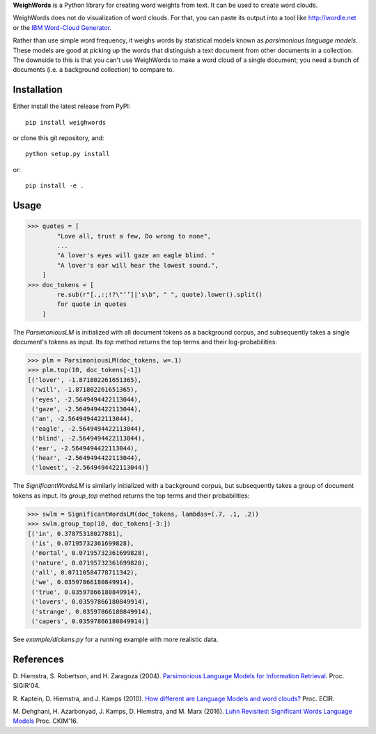 **WeighWords** is a Python library for creating word weights from text. It can
be used to create word clouds.

WeighWords does not do visualization of word clouds. For that, you can paste
its output into a tool like http://wordle.net or the `IBM Word-Cloud Generator
<http://www.alphaworks.ibm.com/tech/wordcloud>`_.

Rather than use simple word frequency, it weighs words by statistical models
known as *parsimonious language models*. These models are good at picking up
the words that distinguish a text document from other documents in a
collection. The downside to this is that you can't use WeighWords to make a
word cloud of a single document; you need a bunch of documents (i.e. a
background collection) to compare to.


Installation
------------

Either install the latest release from PyPI::

    pip install weighwords

or clone this git repository, and::

    python setup.py install

or::

    pip install -e .

Usage
-----
>>> quotes = [
        "Love all, trust a few, Do wrong to none",
        ...
        "A lover's eyes will gaze an eagle blind. "
        "A lover's ear will hear the lowest sound.",
    ]
>>> doc_tokens = [
        re.sub(r"[.,:;!?\"‘’]|'s\b", " ", quote).lower().split()
        for quote in quotes
    ]

The `ParsimoniousLM` is initialized with all document tokens as a
background corpus, and subsequently takes a single document's tokens
as input. Its `top` method returns the top terms and their log-probabilities:

>>> plm = ParsimoniousLM(doc_tokens, w=.1)
>>> plm.top(10, doc_tokens[-1])
[('lover', -1.871802261651365),
 ('will', -1.871802261651365),
 ('eyes', -2.5649494422113044),
 ('gaze', -2.5649494422113044),
 ('an', -2.5649494422113044),
 ('eagle', -2.5649494422113044),
 ('blind', -2.5649494422113044),
 ('ear', -2.5649494422113044),
 ('hear', -2.5649494422113044),
 ('lowest', -2.5649494422113044)]

The `SignificantWordsLM` is similarly initialized with a background corpus,
but subsequently takes a group of document tokens as input. Its `group_top`
method returns the top terms and their probabilities:

>>> swlm = SignificantWordsLM(doc_tokens, lambdas=(.7, .1, .2))
>>> swlm.group_top(10, doc_tokens[-3:])
[('in', 0.37875318027881),
 ('is', 0.07195732361699828),
 ('mortal', 0.07195732361699828),
 ('nature', 0.07195732361699828),
 ('all', 0.07110584778711342),
 ('we', 0.03597866180849914),
 ('true', 0.03597866180849914),
 ('lovers', 0.03597866180849914),
 ('strange', 0.03597866180849914),
 ('capers', 0.03597866180849914)]

See `example/dickens.py` for a running example with more realistic data.

References
----------
D. Hiemstra, S. Robertson, and H. Zaragoza (2004). `Parsimonious Language Models
for Information Retrieval
<http://citeseer.ist.psu.edu/viewdoc/summary?doi=10.1.1.4.5806>`_.
Proc. SIGIR'04.

R. Kaptein, D. Hiemstra, and J. Kamps (2010). `How different are Language Models
and word clouds? <http://riannekaptein.woelmuis.nl/2010/kapt-how10.pdf>`_
Proc. ECIR.

M. Dehghani, H. Azarbonyad, J. Kamps, D. Hiemstra, and M. Marx (2016).
`Luhn Revisited: Significant Words Language Models
<https://djoerdhiemstra.com/wp-content/uploads/cikm2016.pdf>`_
Proc. CKIM'16.

